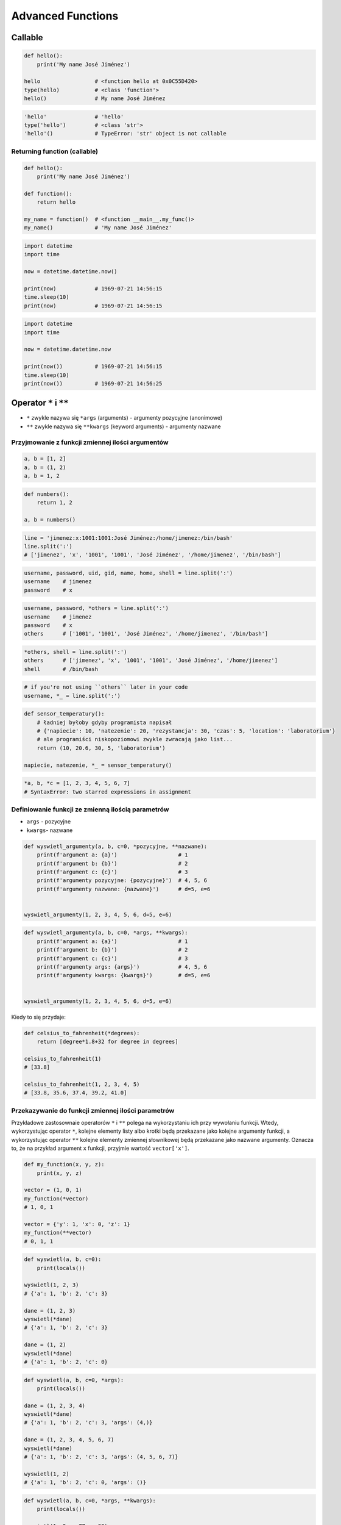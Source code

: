 ******************
Advanced Functions
******************


Callable
========
.. code-block:: python

    def hello():
        print('My name José Jiménez')

    hello                 # <function hello at 0x0C55D420>
    type(hello)           # <class 'function'>
    hello()               # My name José Jiménez

.. code-block:: python

    'hello'               # 'hello'
    type('hello')         # <class 'str'>
    'hello'()             # TypeError: 'str' object is not callable

Returning function (callable)
-----------------------------
.. code-block:: python

    def hello():
        print('My name José Jiménez')

    def function():
        return hello

    my_name = function()  # <function __main__.my_func()>
    my_name()             # 'My name José Jiménez'

.. code-block:: python

    import datetime
    import time

    now = datetime.datetime.now()

    print(now)            # 1969-07-21 14:56:15
    time.sleep(10)
    print(now)            # 1969-07-21 14:56:15

.. code-block:: python

    import datetime
    import time

    now = datetime.datetime.now

    print(now())          # 1969-07-21 14:56:15
    time.sleep(10)
    print(now())          # 1969-07-21 14:56:25


Operator ``*`` i ``**``
=======================
- ``*`` zwykle nazywa się ``*args`` (arguments) - argumenty pozycyjne (anonimowe)
- ``**`` zwykle nazywa się ``**kwargs`` (keyword arguments) - argumenty nazwane


Przyjmowanie z funkcji zmiennej ilości argumentów
-------------------------------------------------
.. code-block:: python

    a, b = [1, 2]
    a, b = (1, 2)
    a, b = 1, 2

.. code-block:: python

    def numbers():
        return 1, 2

    a, b = numbers()

.. code-block:: python

    line = 'jimenez:x:1001:1001:José Jiménez:/home/jimenez:/bin/bash'
    line.split(':')
    # ['jimenez', 'x', '1001', '1001', 'José Jiménez', '/home/jimenez', '/bin/bash']

.. code-block:: python

    username, password, uid, gid, name, home, shell = line.split(':')
    username    # jimenez
    password    # x

.. code-block:: python

    username, password, *others = line.split(':')
    username    # jimenez
    password    # x
    others      # ['1001', '1001', 'José Jiménez', '/home/jimenez', '/bin/bash']

.. code-block:: python

    *others, shell = line.split(':')
    others      # ['jimenez', 'x', '1001', '1001', 'José Jiménez', '/home/jimenez']
    shell       # /bin/bash

.. code-block:: python

    # if you're not using ``others`` later in your code
    username, *_ = line.split(':')

.. code-block:: python

    def sensor_temperatury():
        # ładniej byłoby gdyby programista napisał
        # {'napiecie': 10, 'natezenie': 20, 'rezystancja': 30, 'czas': 5, 'location': 'laboratorium'}
        # ale programiści niskopoziomowi zwykle zwracają jako list...
        return (10, 20.6, 30, 5, 'laboratorium')

    napiecie, natezenie, *_ = sensor_temperatury()

.. code-block:: python

    *a, b, *c = [1, 2, 3, 4, 5, 6, 7]
    # SyntaxError: two starred expressions in assignment

Definiowanie funkcji ze zmienną ilością parametrów
--------------------------------------------------
- ``args`` - pozycyjne
- ``kwargs``- nazwane

.. code-block:: python

    def wyswietl_argumenty(a, b, c=0, *pozycyjne, **nazwane):
        print(f'argument a: {a}')                   # 1
        print(f'argument b: {b}')                   # 2
        print(f'argument c: {c}')                   # 3
        print(f'argumenty pozycyjne: {pozycyjne}')  # 4, 5, 6
        print(f'argumenty nazwane: {nazwane}')      # d=5, e=6


    wyswietl_argumenty(1, 2, 3, 4, 5, 6, d=5, e=6)

.. code-block:: python

    def wyswietl_argumenty(a, b, c=0, *args, **kwargs):
        print(f'argument a: {a}')                   # 1
        print(f'argument b: {b}')                   # 2
        print(f'argument c: {c}')                   # 3
        print(f'argumenty args: {args}')            # 4, 5, 6
        print(f'argumenty kwargs: {kwargs}')        # d=5, e=6


    wyswietl_argumenty(1, 2, 3, 4, 5, 6, d=5, e=6)

Kiedy to się przydaje:

.. code-block:: python

    def celsius_to_fahrenheit(*degrees):
        return [degree*1.8+32 for degree in degrees]

    celsius_to_fahrenheit(1)
    # [33.8]

    celsius_to_fahrenheit(1, 2, 3, 4, 5)
    # [33.8, 35.6, 37.4, 39.2, 41.0]

Przekazywanie do funkcji zmiennej ilości parametrów
---------------------------------------------------
Przykładowe zastosownaie operatorów ``*`` i ``**`` polega na wykorzystaniu ich przy wywołaniu funkcji. Wtedy, wykorzystując operator ``*``, kolejne elementy listy albo krotki będą przekazane jako kolejne argumenty funkcji, a wykorzystując operator ``**`` kolejne elementy zmiennej słownikowej będą przekazane jako nazwane argumenty. Oznacza to, że na przykład argument ``x`` funkcji, przyjmie wartość ``vector['x']``.

.. code-block:: python

    def my_function(x, y, z):
        print(x, y, z)

    vector = (1, 0, 1)
    my_function(*vector)
    # 1, 0, 1

    vector = {'y': 1, 'x': 0, 'z': 1}
    my_function(**vector)
    # 0, 1, 1

.. code-block:: python

    def wyswietl(a, b, c=0):
        print(locals())

    wyswietl(1, 2, 3)
    # {'a': 1, 'b': 2, 'c': 3}

    dane = (1, 2, 3)
    wyswietl(*dane)
    # {'a': 1, 'b': 2, 'c': 3}

    dane = (1, 2)
    wyswietl(*dane)
    # {'a': 1, 'b': 2, 'c': 0}

.. code-block:: python

    def wyswietl(a, b, c=0, *args):
        print(locals())

    dane = (1, 2, 3, 4)
    wyswietl(*dane)
    # {'a': 1, 'b': 2, 'c': 3, 'args': (4,)}

    dane = (1, 2, 3, 4, 5, 6, 7)
    wyswietl(*dane)
    # {'a': 1, 'b': 2, 'c': 3, 'args': (4, 5, 6, 7)}

    wyswietl(1, 2)
    # {'a': 1, 'b': 2, 'c': 0, 'args': ()}

.. code-block:: python

    def wyswietl(a, b, c=0, *args, **kwargs):
        print(locals())

    wyswietl(1, 2, x=77, y=99)
    # {'a': 1, 'b': 2, 'c': 0, 'args': (), 'kwargs': {'x': 77, 'y': 99}}

    wyswietl(1, 2, x=77, y=99, c=7)
    # {'a': 1, 'b': 2, 'c': 7, 'args': (), 'kwargs': {'x': 77, 'y': 99}}

    dane = {'x': 77, 'y': 99}
    wyswietl(1, 2, 3, **dane)
    # {'a': 1, 'b': 2, 'c': 3, 'args': (), 'kwargs': {'x': 77, 'y': 99}}

.. code-block:: python

    def wyswietl(a, b, c=0, *args, **kwargs):
        print(locals())

    dane = {'x': 77, 'y': 99, 'a': 7}
    wyswietl(1, 2, 3, **dane)
    # TypeError: wyswietl() got multiple values for argument 'a'

.. code-block:: python

    def wyswietl(a, b, c=0, *args, **kwargs):
        print(locals())

    wyswietl(1, 2, 3, 4, 5, 6, x=77, y=99)
    # {'a': 1, 'b': 2, 'c': 3, 'args': (4, 5, 6), 'kwargs': {'x': 77, 'y': 99}}

    pozycyjne = (4, 5, 6)
    nazwane = {'x': 77, 'y': 99}
    wyswietl(1, 2, 3, *pozycyjne, **nazwane)
    # {'a': 1, 'b': 2, 'c': 3, 'args': (4, 5, 6), 'kwargs': {'x': 77, 'y': 99}}

Przykładowe zastosowanie
========================
.. code-block:: python

    from typing import List

    def celsius_to_fahrenheit(*degrees) -> List[float]:
        return [x * 1.8 + 32 for x in degrees]


    celsius_to_fahrenheit(1)
    # [33.8]

    celsius_to_fahrenheit(1, 2, 3, 4, 5)
    # [33.8, 35.6, 37.4, 39.2, 41.0]

.. code-block:: python

    class Kontakt:
        def __init__(self, **kwargs):
            for key, value in kwargs.items():
                setattr(self, key, value)

    Kontakt(imie='Max', nazwisko='Peck')

.. code-block:: python

    class Osoba:
        first_name = 'Max'
        last_name = 'Peck'

        def __str__(self):
            return '{first_name} {last_name}'.format(**self.__dict__)
            return '{first_name} {last_name}'.format(first_name='Max', last_name='Peck')
            return f'{self.first_name} {self.last_name}'

Assignments
===========
.. todo:: zrobić zadania do rozwiązania dla parametrów z gwiazdką

